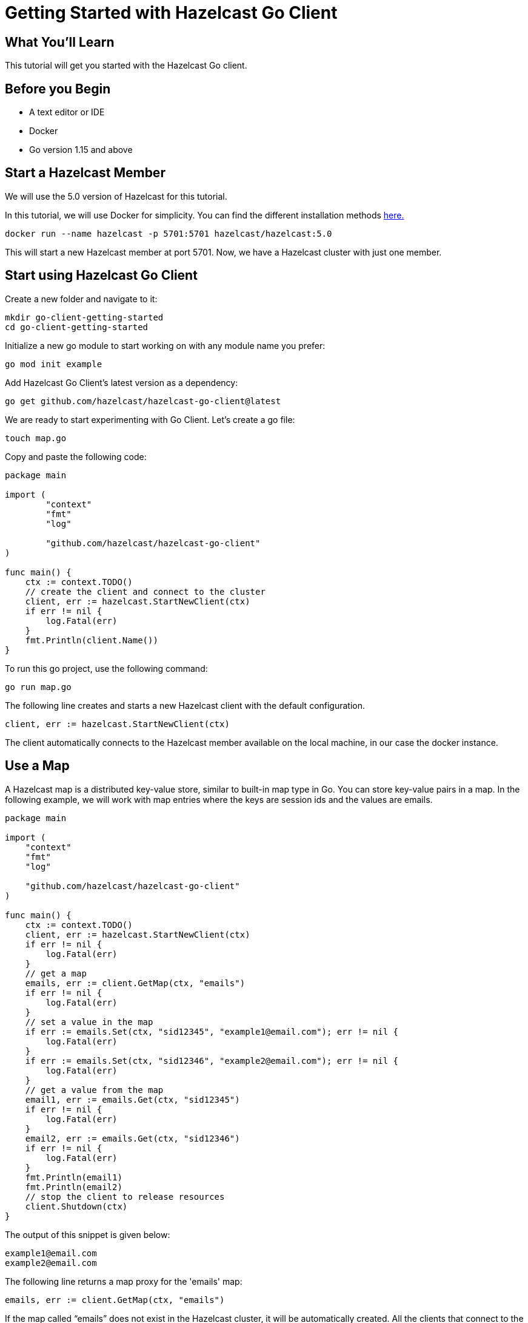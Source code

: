 = Getting Started with Hazelcast Go Client
:page-layout: tutorial
:page-product: platform
:page-categories: Caching, Getting Started
:page-lang: go
:page-est-time: 5-10 mins
:description: This tutorial will get you started with the Hazelcast Go client.

== What You’ll Learn

{description}

== Before you Begin

* A text editor or IDE
* Docker
* Go version 1.15 and above

== Start a Hazelcast Member

We will use the 5.0 version of Hazelcast for this tutorial. 

In this tutorial, we will use Docker for simplicity. You can find the different installation methods https://docs.hazelcast.com/hazelcast/5.0/getting-started/install-hazelcast[here.]

[source,bash]
----
docker run --name hazelcast -p 5701:5701 hazelcast/hazelcast:5.0
----

This will start a new Hazelcast member at port 5701. Now, we have a Hazelcast cluster with just one member. 

== Start using Hazelcast Go Client

Create a new folder and navigate to it:

[source]
----
mkdir go-client-getting-started
cd go-client-getting-started
----

Initialize a new go module to start working on with any module name you prefer:

[source,bash]
----
go mod init example
----

Add Hazelcast Go Client's latest version as a dependency:

[source,bash]
----
go get github.com/hazelcast/hazelcast-go-client@latest
----

We are ready to start experimenting with Go Client. Let's create a go file:

[source,bash]
----
touch map.go
----

Copy and paste the following code:

[source,go]
----
package main

import (
        "context"
        "fmt"
        "log"

        "github.com/hazelcast/hazelcast-go-client"
)

func main() {
    ctx := context.TODO()
    // create the client and connect to the cluster
    client, err := hazelcast.StartNewClient(ctx) 
    if err != nil {
        log.Fatal(err)
    }
    fmt.Println(client.Name())
}
----

To run this go project, use the following command:

[source,bash]
----
go run map.go
----

The following line creates and starts a new Hazelcast client with the default configuration.

[source,go]
----
client, err := hazelcast.StartNewClient(ctx)
----


The client automatically connects to the Hazelcast member available on the local machine, in our case the docker instance.


== Use a Map

A Hazelcast map is a distributed key-value store, similar to built-in map type in Go. You can store key-value pairs in a map.
In the following example, we will work with map entries where the keys are session ids and the values are emails.

[source,go]
----
package main

import (
    "context"
    "fmt"
    "log"

    "github.com/hazelcast/hazelcast-go-client"
)

func main() {
    ctx := context.TODO()
    client, err := hazelcast.StartNewClient(ctx)
    if err != nil {
        log.Fatal(err)
    }
    // get a map
    emails, err := client.GetMap(ctx, "emails")
    if err != nil {
        log.Fatal(err)
    }
    // set a value in the map
    if err := emails.Set(ctx, "sid12345", "example1@email.com"); err != nil {
        log.Fatal(err)
    }
    if err := emails.Set(ctx, "sid12346", "example2@email.com"); err != nil {
        log.Fatal(err)
    }
    // get a value from the map
    email1, err := emails.Get(ctx, "sid12345")
    if err != nil {
        log.Fatal(err)
    }
    email2, err := emails.Get(ctx, "sid12346")
    if err != nil {
        log.Fatal(err)
    }
    fmt.Println(email1)
    fmt.Println(email2)
    // stop the client to release resources
    client.Shutdown(ctx)
}

----

The output of this snippet is given below: 

[source,bash]
----
example1@email.com
example2@email.com
----

The following line returns a map proxy for the 'emails' map:

[source,go]
----
emails, err := client.GetMap(ctx, "emails")
----

If the map called “emails” does not exist in the Hazelcast cluster, it will be automatically created. All the clients that connect to the same cluster will have access to the same map.

With these lines, the Go client adds data to the map. The first parameter is context. Go client supports the Go context package. Most methods have the context as the first parameter. Check out the Go context documentation https://pkg.go.dev/context[here].
The second parameter is the key of the entry, the third one is the value:

[source,go]
----
 emails.Set(ctx, "sid12345", "example1@email.com")
 emails.Set(ctx, "sid12346", "example2@email.com")
----

Finally, we get the values we added to the map with the get method:

[source,go]
----
email1, err := emails.Get(ctx, "sid12345")
email2, err := emails.Get(ctx, "sid12346")
----

== Add a Listener to the Map

You can add an entry listener using the “AddEntryListener” method available on map proxy.
This will allow you to listen to certain events that happen in the map across the cluster.

The first argument being a context instance as we discussed before, the second argument to the “AddEntryListener” method is a configuration of type "MapEntryListenerConfig". This contains options to filter the events by key and/or predicate and has an option to include the value of the entry, not just the key.
You should also choose which type of events you want to receive.
In this example, we registered listeners for “added”, “removed" and “updated” events and we listen for all of the keys.
Third argument is a function parameter that is called every time an enabled event is received. In this example we implement a switch-case to differantiate event types.


[source,go]
----
package main

import (
	"context"
	"fmt"
	"log"

	"github.com/hazelcast/hazelcast-go-client"
)

func main() {
	// error handling was omitted for brevity
	ctx := context.TODO()
	client, err := hazelcast.StartNewClient(ctx)
	if err != nil {
		log.Fatal(err)
	}
	entryListenerConfig := hazelcast.MapEntryListenerConfig{
		IncludeValue: true,
	}
	emails, err := client.GetMap(ctx, "emails")
	if err != nil {
		log.Fatal(err)
	}
	emails.Clear(ctx)
	// enable receiving entry added events
	entryListenerConfig.NotifyEntryAdded(true)
	// enable receiving entry removed events
	entryListenerConfig.NotifyEntryRemoved(true)
	// enable receiving entry updated events
	entryListenerConfig.NotifyEntryUpdated(true)
	subscriptionID, err := emails.AddEntryListener(ctx, entryListenerConfig, func(event *hazelcast.EntryNotified) {
		switch event.EventType {
		// this is an entry added event
		case hazelcast.EntryAdded:
			fmt.Println("Entry Added:", event.Value)
		// this is an entry removed event
		case hazelcast.EntryRemoved:
			fmt.Println("Entry Removed with key:", event.Key)
		// this is an entry updated event
		case hazelcast.EntryUpdated:
			fmt.Println("Entry Updated from", event.Value, "to", event.OldValue)
		}
	})
	if err != nil {
		log.Fatal(err)
	}
	if err := emails.Set(ctx, "sid12345", "example1@email.com"); err != nil {
		log.Fatal(err)
	}
	if err := emails.Set(ctx, "sid12346", "example2@email.com"); err != nil {
		log.Fatal(err)
	}
	email1, err := emails.Get(ctx, "sid12345")
	if err != nil {
		log.Fatal(err)
	}
	email2, err := emails.Get(ctx, "sid12346")
	if err != nil {
		log.Fatal(err)
	}
	fmt.Println("Email1:", email1)
	fmt.Println("Email2:", email2)

	if err := emails.Delete(ctx, "sid12345"); err != nil {
		log.Fatal(err)
	}
	if err := emails.Set(ctx, "sid12346", "example1@email.com"); err != nil {
		log.Fatal(err)
	}

	email1, err = emails.Get(ctx, "sid12345")
	if err != nil {
		log.Fatal(err)
	}
	email2, err = emails.Get(ctx, "sid12346")
	if err != nil {
		log.Fatal(err)
	}
	fmt.Println("Email1:", email1)
	fmt.Println("Email2:", email2)

	// you can use the subscriptionID later to remove the event listener.
	if err := emails.RemoveEntryListener(ctx, subscriptionID); err != nil {
		log.Fatal(err)
	}
}
----

First, the map is cleared to fire events even if there are some entries in the map. Then, two session entries are added, and they are logged.
After that, we remove one of the entries and update the other one. Then, we log the session entries again.

The output is as follows:

[source,bash]
----
Entry Added: example1@email.com
Entry Added: example2@email.com
Email1: example1@email.com
Email2: example2@email.com
Entry Removed with key: sid12345
Entry Updated from example1@email.com to example2@email.com
<nil>
example1@email.com
----


The value of the first entry becomes “nil” since it is removed.

== Cleanup
[source,bash]
----
docker rm -f hazelcast
----

== Summary

In this tutorial, you learned how to get started with Hazelcast Go Client using a distributed map.

== See Also

There are a lot of things that you can do with the Go client. For more, such as how you can query a map with predicates,
check out our https://github.com/hazelcast/hazelcast-go-client[Go client repository.] or jump straight to the https://pkg.go.dev/github.com/hazelcast/hazelcast-go-client[documentation].

If you have any questions, suggestions, or feedback please do not hesitate to reach out to us via https://hazelcastcommunity.slack.com/channels/go-client[Hazelcast Community Slack.]
Also, please take a look at https://github.com/hazelcast/hazelcast-go-client/issues[the issue list] if you would like to contribute to the client.
